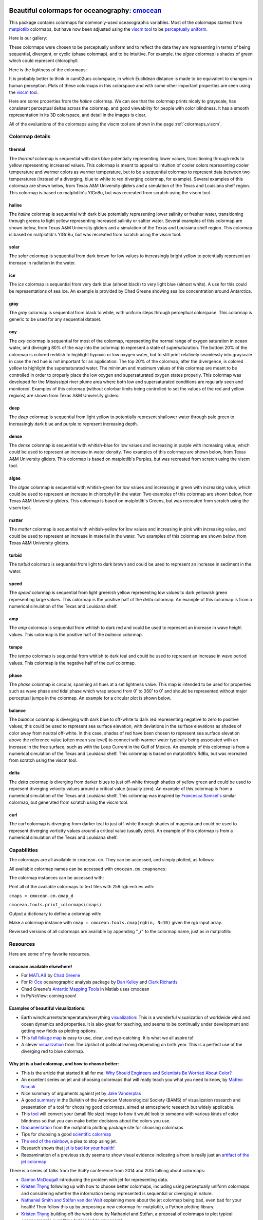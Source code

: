 .. cmocean documentation master file, created by
   sphinx-quickstart on Fri Jul 17 19:43:49 2015.
   You can adapt this file completely to your liking, but it should at least
   contain the root `toctree` directive.

Beautiful colormaps for oceanography: `cmocean <http://github.com/matplotlib/cmocean>`_
=======================================================================================

This package contains colormaps for commonly-used oceanographic variables. Most of the colormaps started from `matplotlib <http://matplotlib.org/>`_ colormaps, but have now been adjusted using the `viscm tool <https://github.com/BIDS/viscm>`_ to be `perceptually uniform <http://bids.github.io/colormap/>`_.

Here is our gallery:

.. plot::
   :include-source:

   import cmocean
   cmocean.plots.plot_gallery()

These colormaps were chosen to be perceptually uniform and to reflect the data they are representing in terms of being sequential, divergent, or cyclic (phase colormap), and to be intuitive. For example, the *algae* colormap is  shades of green which could represent chlorophyll.

Here is the lightness of the colormaps:

.. plot::
   :include-source:

   import cmocean
   cmocean.plots.plot_lightness()


It is probably better to think in cam02ucs colorspace, in which Euclidean distance is made to be equivalent to changes in human perception. Plots of these colormaps in this colorspace and with some other important properties are seen using the `viscm tool <https://github.com/BIDS/viscm>`_.

Here are some properties from the *haline* colormap. We can see that the colormap prints nicely to grayscale, has consistent perceptual deltas across the colormap, and good viewability for people with color blindness. It has a smooth representation in its 3D colorspace, and detail in the images is clear.

.. plot::
   :include-source:

   import cmocean
   cmocean.plots.wrap_viscm(cmocean.cm.haline)


All of the evaluations of the colormaps using the viscm tool are shown in the page :ref:`colormaps_viscm`.

Colormap details
----------------

thermal
^^^^^^^

The *thermal* colormap is sequential with dark blue potentially representing lower values, transitioning through reds to yellow representing increased values. This colormap is meant to appeal to intuition of cooler colors representing cooler temperature and warmer colors as warmer temperature, but to be a sequential colormap to represent data between two temperatures (instead of a diverging, blue to white to red diverging colormap, for example). Several examples of this colormap are shown below, from Texas A&M University gliders and a simulation of the Texas and Louisiana shelf region. This colormap is based on matplotlib's YlGnBu, but was recreated from scratch using the viscm tool.

.. image:: http://gcoos2.tamu.edu/gandalf_data/deployments/tamu/unit_540/plots/sci_water_temp.png
   :target: http://gcoos2.tamu.edu/gandalf_data/deployments/tamu/unit_540/plots/sci_water_temp.png
.. image:: http://gcoos2.tamu.edu/gandalf_data/deployments/tamu/unit_541/plots/sci_water_temp.png
   :target: http://gcoos2.tamu.edu/gandalf_data/deployments/tamu/unit_541/plots/sci_water_temp.png
.. image:: http://pong.tamu.edu/~kthyng/movies/txla_plots/temp/2004-07-30T00.png
   :target: http://pong.tamu.edu/~kthyng/movies/txla_plots/temp/2004.mp4

haline
^^^^^^

The *haline* colormap is sequential with dark blue potentially representing lower salinity or fresher water, transitioning through greens to light yellow representing increased salinity or saltier water. Several examples of this colormap are shown below, from Texas A&M University gliders and a simulation of the Texas and Louisiana shelf region. This colormap is based on matplotlib's YlGnBu, but was recreated from scratch using the viscm tool.

.. image:: http://gcoos2.tamu.edu/gandalf_data/deployments/tamu/unit_540/plots/calc_salinity.png
   :target: http://gcoos2.tamu.edu/gandalf_data/deployments/tamu/unit_540/plots/calc_salinity.png
.. image:: http://gcoos2.tamu.edu/gandalf_data/deployments/tamu/unit_541/plots/calc_salinity.png
   :target: http://gcoos2.tamu.edu/gandalf_data/deployments/tamu/unit_541/plots/calc_salinity.png
.. image:: http://pong.tamu.edu/~kthyng/movies/txla_plots/salt/2010-07-30T00.png
   :target: http://pong.tamu.edu/~kthyng/movies/txla_plots/salt/2010.mp4

solar
^^^^^

The *solar* colormap is sequential from dark brown for low values to increasingly bright yellow to potentially represent an increase in radiation in the water.

.. plot::
   :include-source:

   import cmocean
   import matplotlib.pyplot as plt

   fig = plt.figure(figsize=(8, 3))
   ax = fig.add_subplot(1, 2, 1)
   cmocean.plots.test(cmocean.cm.solar, ax=ax)
   ax = fig.add_subplot(1, 2, 2)
   cmocean.plots.quick_plot(cmocean.cm.solar, ax=ax)

ice
^^^

The *ice* colormap is sequential from very dark blue (almost black) to very light blue (almost white). A use for this could be representations of sea ice. An example is provided by Chad Greene showing sea ice concentration around Antarctica.

.. image:: http://www.mathworks.com/matlabcentral/mlc-downloads/downloads/submissions/50126/versions/4/previews/seaice/html/SeaIceTimeSeries_20160620.gif

gray
^^^^

The *gray* colormap is sequential from black to white, with uniform steps through perceptual colorspace. This colormap is generic to be used for any sequential dataset.

.. plot::
   :include-source:

   import cmocean
   import matplotlib.pyplot as plt

   fig = plt.figure(figsize=(8, 3))
   ax = fig.add_subplot(1, 2, 1)
   cmocean.plots.test(cmocean.cm.gray, ax=ax)
   ax = fig.add_subplot(1, 2, 2)
   cmocean.plots.quick_plot(cmocean.cm.gray, ax=ax)

oxy
^^^

The *oxy* colormap is sequential for most of the colormap, representing the normal range of oxygen saturation in ocean water, and diverging 80% of the way into the colormap to represent a state of supersaturation. The bottom 20% of the colormap is colored reddish to highlight hypoxic or low oxygen water, but to still print relatively seamlessly into grayscale in case the red hue is not important for an application. The top 20% of the colormap, after the divergence, is colored yellow to highlight the supersaturated water. The minimum and maximum values of this colormap are meant to be controlled in order to properly place the low oxygen and supersaturated oxygen states properly. This colormap was developed for the Mississippi river plume area where both low and supersaturated conditions are regularly seen and monitored. Examples of this colormap (without colorbar limits being controlled to set the values of the red and yellow regions) are shown from Texas A&M University gliders.

.. image:: http://gcoos2.tamu.edu/gandalf_data/deployments/tamu/unit_540/plots/sci_oxy4_oxygen.png
   :target: http://gcoos2.tamu.edu/gandalf_data/deployments/tamu/unit_540/plots/sci_oxy4_oxygen.png
.. image:: http://gcoos2.tamu.edu/gandalf_data/deployments/tamu/unit_541/plots/sci_oxy4_oxygen.png
   :target: http://gcoos2.tamu.edu/gandalf_data/deployments/tamu/unit_541/plots/sci_oxy4_oxygen.png

deep
^^^^

The *deep* colormap is sequential from light yellow to potentially represent shallower water through pale green to increasingly dark blue and purple to represent increasing depth.

.. plot::
   :include-source:

   import cmocean
   import matplotlib.pyplot as plt

   fig = plt.figure(figsize=(8, 3))
   ax = fig.add_subplot(1, 2, 1)
   cmocean.plots.test(cmocean.cm.deep, ax=ax)
   ax = fig.add_subplot(1, 2, 2)
   cmocean.plots.quick_plot(cmocean.cm.deep, ax=ax)

dense
^^^^^

The *dense* colormap is sequential with whitish-blue for low values and increasing in purple with increasing value, which could be used to represent an increase in water density. Two examples of this colormap are shown below, from Texas A&M University gliders. This colormap is based on matplotlib's Purples, but was recreated from scratch using the viscm tool.

.. image:: http://gcoos2.tamu.edu/gandalf_data/deployments/tamu/unit_540/plots/calc_density.png
   :target: http://gcoos2.tamu.edu/gandalf_data/deployments/tamu/unit_540/plots/calc_density.png
.. image:: http://gcoos2.tamu.edu/gandalf_data/deployments/tamu/unit_541/plots/calc_density.png
   :target: http://gcoos2.tamu.edu/gandalf_data/deployments/tamu/unit_541/plots/calc_density.png

algae
^^^^^

The *algae* colormap is sequential with whitish-green for low values and increasing in green with increasing value, which could be used to represent an increase in chlorophyll in the water. Two examples of this colormap are shown below, from Texas A&M University gliders. This colormap is based on matplotlib's Greens, but was recreated from scratch using the viscm tool.

.. image:: http://gcoos2.tamu.edu/gandalf_data/deployments/tamu/unit_540/plots/sci_flbbcd_chlor_units.png
   :target: http://gcoos2.tamu.edu/gandalf_data/deployments/tamu/unit_540/plots/sci_flbbcd_chlor_units.png
.. image:: http://gcoos2.tamu.edu/gandalf_data/deployments/tamu/unit_541/plots/sci_flbbcd_chlor_units.png
   :target: http://gcoos2.tamu.edu/gandalf_data/deployments/tamu/unit_541/plots/sci_flbbcd_chlor_units.png

matter
^^^^^^

The *matter* colormap is sequential with whitish-yellow for low values and increasing in pink with increasing value, and could be used to represent an increase in material in the water. Two examples of this colormap are shown below, from Texas A&M University gliders.

.. image:: http://gcoos2.tamu.edu/gandalf_data/deployments/tamu/unit_540/plots/sci_flbbcd_cdom_units.png
   :target: http://gcoos2.tamu.edu/gandalf_data/deployments/tamu/unit_540/plots/sci_flbbcd_cdom_units.png
.. image:: http://gcoos2.tamu.edu/gandalf_data/deployments/tamu/unit_541/plots/sci_flbbcd_cdom_units.png
   :target: http://gcoos2.tamu.edu/gandalf_data/deployments/tamu/unit_541/plots/sci_flbbcd_cdom_units.png

turbid
^^^^^^

The *turbid* colormap is sequential from light to dark brown and could be used to represent an increase in sediment in the water.

.. plot::
   :include-source:

   import cmocean
   import matplotlib.pyplot as plt

   fig = plt.figure(figsize=(8, 3))
   ax = fig.add_subplot(1, 2, 1)
   cmocean.plots.test(cmocean.cm.turbid, ax=ax)
   ax = fig.add_subplot(1, 2, 2)
   cmocean.plots.quick_plot(cmocean.cm.turbid, ax=ax)

speed
^^^^^

The *speed* colormap is sequential from light greenish yellow representing low values to dark yellowish green representing large values. This colormap is the positive half of the *delta* colormap. An example of this colormap is from a numerical simulation of the Texas and Louisiana shelf.

.. image:: http://pong.tamu.edu/~kthyng/movies/txla_plots/speed/2010-07-30T00.png
   :target: http://pong.tamu.edu/~kthyng/movies/txla_plots/speed/2010.mp4

amp
^^^

The *amp* colormap is sequential from whitish to dark red and could be used to represent an increase in wave height values. This colormap is the positive half of the *balance* colormap.

.. plot::
   :include-source:

   import cmocean
   import matplotlib.pyplot as plt

   fig = plt.figure(figsize=(8, 3))
   ax = fig.add_subplot(1, 2, 1)
   cmocean.plots.test(cmocean.cm.amp, ax=ax)
   ax = fig.add_subplot(1, 2, 2)
   cmocean.plots.quick_plot(cmocean.cm.amp, ax=ax)

tempo
^^^^^

The *tempo* colormap is sequential from whitish to dark teal and could be used to represent an increase in wave period values. This colormap is the negative half of the *curl* colormap.

.. plot::
   :include-source:

   import cmocean
   import matplotlib.pyplot as plt

   fig = plt.figure(figsize=(8, 3))
   ax = fig.add_subplot(1, 2, 1)
   cmocean.plots.test(cmocean.cm.tempo, ax=ax)
   ax = fig.add_subplot(1, 2, 2)
   cmocean.plots.quick_plot(cmocean.cm.tempo, ax=ax)

phase
^^^^^

The *phase* colormap is circular, spanning all hues at a set lightness value. This map is intended to be used for properties such as wave phase and tidal phase which wrap around from 0˚ to 360˚ to 0˚ and should be represented without major perceptual jumps in the colormap. An example for a circular plot is shown below.

.. plot::
   :include-source:

   import cmocean
   import matplotlib.pyplot as plt
   import numpy as np

   azimuths = np.arange(0, 361, 1)
   zeniths = np.arange(40, 70, 1)
   values = azimuths * np.ones((30, 361))
   fig, ax = plt.subplots(subplot_kw=dict(projection='polar'))
   ax.pcolormesh(azimuths*np.pi/180.0, zeniths, values, cmap=cmocean.cm.phase)
   ax.set_yticks([])

balance
^^^^^^^

The *balance* colormap is diverging with dark blue to off-white to dark red representing negative to zero to positive values; this could be used to represent sea surface elevation, with deviations in the surface elevations as shades of color away from neutral off-white. In this case, shades of red have been chosen to represent sea surface elevation above the reference value (often mean sea level) to connect with warmer water typically being associated with an increase in the free surface, such as with the Loop Current in the Gulf of Mexico. An example of this colormap is from a numerical simulation of the Texas and Louisiana shelf. This colormap is based on matplotlib's RdBu, but was recreated from scratch using the viscm tool.

.. image:: http://pong.tamu.edu/~kthyng/movies/txla_plots/ssh/2010-07-30T00.png
   :target: http://pong.tamu.edu/~kthyng/movies/txla_plots/ssh/2010.mp4

delta
^^^^^

The *delta* colormap is diverging from darker blues to just off-white through shades of yellow green and could be used to represent diverging velocity values around a critical value (usually zero). An example of this colormap is from a numerical simulation of the Texas and Louisiana shelf. This colormap was inspired by `Francesca Samsel's <http://www.francescasamsel.com/>`_ similar colormap, but generated from scratch using the viscm tool.

.. image:: http://pong.tamu.edu/~kthyng/movies/txla_plots/u/2010-07-30T00.png
   :target: http://pong.tamu.edu/~kthyng/movies/txla_plots/u/2010.mp4

curl
^^^^

The *curl* colormap is diverging from darker teal to just off-white through shades of magenta and could be used to represent diverging vorticity values around a critical value (usually zero). An example of this colormap is from a numerical simulation of the Texas and Louisiana shelf.

.. image:: http://pong.tamu.edu/~kthyng/movies/txla_plots/vort/2010-07-30T00.png
   :target: http://pong.tamu.edu/~kthyng/movies/txla_plots/vort/2010.mp4


Capabilities
------------

The colormaps are all available in ``cmocean.cm``. They can be accessed, and simply plotted, as follows:

.. plot::
   :include-source:

   import cmocean
   import matplotlib.pyplot as plt

   fig = plt.figure(figsize=(8, 3))
   ax = fig.add_subplot(1, 2, 1)
   cmocean.plots.test(cmocean.cm.thermal, ax=ax)
   ax = fig.add_subplot(1, 2, 2)
   cmocean.plots.quick_plot(cmocean.cm.algae, ax=ax)

All available colormap names can be accessed with ``cmocean.cm.cmapnames``:

.. ipython:: python

   import cmocean

   cmocean.cm.cmapnames


The colormap instances can be accessed with:

.. ipython:: python

   import cmocean
   
   cmaps = cmocean.cm.cmap_d;

Print all of the available colormaps to text files with 256 rgb entries with:

``cmaps = cmocean.cm.cmap_d``

``cmocean.tools.print_colormaps(cmaps)``

Output a dictionary to define a colormap with:

.. ipython:: python

   import cmocean

   cmdict = cmocean.tools.get_dict(cmocean.cm.matter, N=9)
   print cmdict

Make a colormap instance with ``cmap = cmocean.tools.cmap(rgbin, N=10)`` given the rgb input array.

Reversed versions of all colormaps are available by appending "_r" to the colormap name, just as in matplotlib:

.. plot::
   :include-source:

   import cmocean
   import matplotlib.pyplot as plt

   fig = plt.figure(figsize=(8, 3))
   ax = fig.add_subplot(1, 2, 1)
   cmocean.plots.test(cmocean.cm.gray, ax=ax)
   ax = fig.add_subplot(1, 2, 2)
   cmocean.plots.test(cmocean.cm.gray_r, ax=ax)
   fig.tight_layout()


Resources
---------

Here are some of my favorite resources.

cmocean available elsewhere!
^^^^^^^^^^^^^^^^^^^^^^^^^^^^

* For `MATLAB <http://www.mathworks.com/matlabcentral/fileexchange/57773-cmocean-perceptually-uniform-colormaps>`_ by `Chad Greene <http://www.chadagreene.com/>`_
* For R: `Oce <http://dankelley.github.io/oce/>`_ oceanographic analysis package by `Dan Kelley <http://www.dal.ca/faculty/science/oceanography/people/faculty/daniel-e-kelley.html>`_ and `Clark Richards <http://clarkrichards.org/>`_
* Chad Greene's `Antartic Mapping Tools <http://www.mathworks.com/matlabcentral/fileexchange/47638-antarctic-mapping-tools>`_ in Matlab uses cmocean
* In PyNcView: coming soon!

Examples of beautiful visualizations:
^^^^^^^^^^^^^^^^^^^^^^^^^^^^^^^^^^^^^

* Earth wind/currents/temperature/everything `visualization <http://earth.nullschool.net/>`_: This is a wonderful visualization of worldwide wind and ocean dynamics and properties. It is also great for teaching, and seems to be continually under development and getting new fields as plotting options.
* This `fall foliage map <http://smokymountains.com/fall-foliage-map/>`_ is easy to use, clear, and eye-catching. It is what we all aspire to!
* A clever `visualization <http://www.nytimes.com/interactive/2014/07/08/upshot/how-the-year-you-were-born-influences-your-politics.html>`_ from The Upshot of political leaning depending on birth year. This is a perfect use of the diverging red to blue colormap.

Why jet is a bad colormap, and how to choose better:
^^^^^^^^^^^^^^^^^^^^^^^^^^^^^^^^^^^^^^^^^^^^^^^^^^^^

* This is the article that started it all for me: `Why Should Engineers and Scientists Be Worried About Color? <http://www.research.ibm.com/people/l/lloydt/color/color.HTM>`_
* An excellent series on jet and choosing colormaps that will really teach you what you need to know, by `Matteo Niccoli <https://mycarta.wordpress.com/2012/05/29/the-rainbow-is-dead-long-live-the-rainbow-series-outline/>`_
* Nice summary of arguments against jet by `Jake Vanderplas <https://jakevdp.github.io/blog/2014/10/16/how-bad-is-your-colormap/>`_
* A good `summary <http://journals.ametsoc.org/doi/abs/10.1175/BAMS-D-13-00155.1>`_ in the Bulletin of the American Meteorological Society (BAMS) of visualization research and presentation of a tool for choosing good colormaps, aimed at atmospheric research but widely applicable.
* This `tool <http://www.etre.com/tools/colourblindsimulator/>`_ will convert your (small file size) image to how it would look to someone with various kinds of color blindness so that you can make better decisions about the colors you use.
* `Documentation <http://matplotlib.org/users/colormaps.html>`_ from the matplotlib plotting package site for choosing colormaps.
* Tips for choosing a good `scientific colormap <http://betterfigures.org/2015/06/23/picking-a-colour-scale-for-scientific-graphics/>`_
* `The end of the rainbow <http://www.climate-lab-book.ac.uk/2014/end-of-the-rainbow/>`_, a plea to stop using jet.
* Research shows that `jet is bad for your health! <http://phys.org/news/2011-10-heart-disease-visualization-experts-simpler.html>`_
* Reexamination of a previous study seems to show visual evidence indicating a front is really just an `artifact of the jet colormap <http://www.climate-lab-book.ac.uk/2016/why-rainbow-colour-scales-can-be-misleading/>`_

There is a series of talks from the SciPy conference from 2014 and 2015 talking about colormaps:

* `Damon McDougall <https://www.youtube.com/watch?v=Alnc9E1RnD8>`_ introducing the problem with jet for representing data.
* `Kristen Thyng <https://www.youtube.com/watch?v=rkDgBvT-giw>`_ following up with how to choose better colormaps, including using perceptually uniform colormaps and considering whether the information being represented is sequential or diverging in nature.
* `Nathaniel Smith and Stéfan van der Walt <https://www.youtube.com/watch?v=xAoljeRJ3lU&list=PLYx7XA2nY5Gcpabmu61kKcToLz0FapmHu&index=1>`_ explaining more about the jet colormap being bad, even bad for your health! They follow this up by proposing a new colormap for matplotlib, a Python plotting library.
* `Kristen Thyng <https://www.youtube.com/watch?v=XjHzLUnHeM0&list=PLYx7XA2nY5Gcpabmu61kKcToLz0FapmHu&index=35>`_ building off the work done by Nathaniel and Stéfan, a proposal of colormaps to plot typical oceanographic quantities (which led to cmocean!).

Other tips for making good figures:
^^^^^^^^^^^^^^^^^^^^^^^^^^^^^^^^^^^

* This `link <http://figuredesign.blogspot.com/2012/04/meeting-recap-colors-in-figures.html>`_ has a number of tips for choosing line color, colormaps, and using discrete vs. continuous colormaps.
* `How to graph badly or what not to do <http://www-personal.umich.edu/~jpboyd/sciviz_1_graphbadly.pdf>`_ has tips especially for line and bar plots and includes a summary of some of design guru `Edward Tufte's <http://www.edwardtufte.com/tufte/>`_ tips.

Tools for making nice figures:
^^^^^^^^^^^^^^^^^^^^^^^^^^^^^^

* `Seaborn <http://stanford.edu/~mwaskom/software/seaborn/>`_ will help you make very nice looking statistical plots.


Contact
-------

`Kristen Thyng <http://kristenthyng.com>`_ is the main developer of cmocean. Please email with questions, comments, and ideas. I'm collecting examples of the colormaps being used in action (see above) and also users of the colormaps, so I'd love to hear from you if you are using cmocean. kthyng at gmail.com

Indices and tables
==================

* :ref:`genindex`
* :ref:`modindex`
* :ref:`search`

